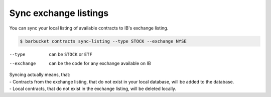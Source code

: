 Sync exchange listings
======================

You can sync your local listing of available contracts to IB's exchange listing.

.. code-block:: console

    $ barbucket contracts sync-listing --type STOCK --exchange NYSE

--type      can be ``STOCK`` or ``ETF``
--exchange  can be the code for any exchange available on IB

| Syncing actually means, that:
| - Contracts from the exchange listing, that do not exist in your local database, will be added to the database.
| - Local contracts, that do not exist in the exchange listing, will be deleted locally.
